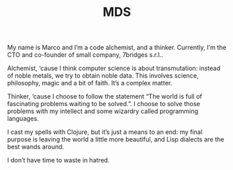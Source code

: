 #+TITLE: MDS

My name is Marco and I’m a code alchemist, and a
thinker. Currently, I’m the CTO and co-founder of small company, 7bridges
s.r.l..

Alchemist, ‘cause I think computer science is about transmutation: instead of
noble metals, we try to obtain noble data. This involves science, philosophy,
magic and a bit of faith. It’s a complex matter.

Thinker, ‘cause I choose to follow the statement “The world is full of
fascinating problems waiting to be solved.”. I choose to solve those problems
with my intellect and some wizardry called programming languages.

I cast my spells with Clojure, but it’s just a means to an end: my final purpose
is leaving the world a little more beautiful, and Lisp dialects are the best
wands around.

I don’t have time to waste in hatred.
